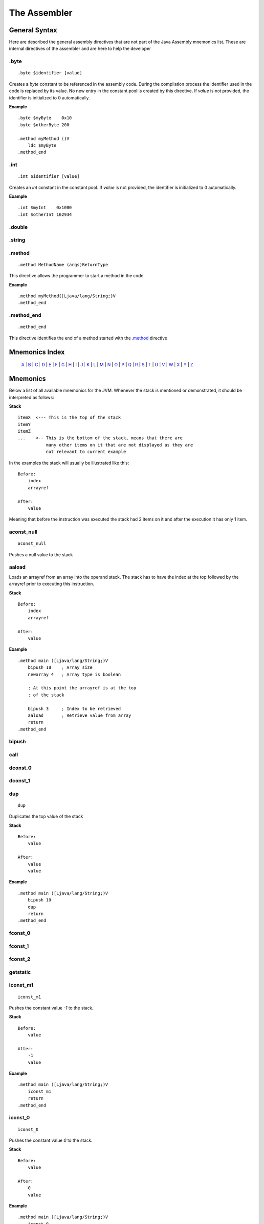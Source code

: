 .. highlight:: php

The Assembler
=============

General Syntax
--------------

Here are described the general assembly directives that are not part of the
Java Assembly mnemonics list. These are internal directives of the assembler
and are here to help the developer

.byte
^^^^^

::

    .byte $identifier [value]

Creates a `byte` constant to be referenced in the assembly code. During the
compilation process the identifier used in the code is replaced by its value.
No new entry in the constant pool is created by this directive.
If *value* is not provided, the identifier is initialized to 0 automatically.

**Example**

::

    .byte $myByte    0x10
    .byte $otherByte 200

    .method myMethod ()V
        ldc $myByte
    .method_end


.int
^^^^

::

    .int $identifier [value]

Creates an `int` constant in the constant pool.
If *value* is not provided, the identifier is initialized to 0 automatically.

**Example**

::

    .int $myInt    0x1000
    .int $otherInt 102934

.double
^^^^^^^

.string
^^^^^^^

.. _.method:

.method
^^^^^^^

::

    .method MethodName (args)ReturnType

This directive allows the programmer to start a method in the code.

**Example**

::

    .method myMethod([Ljava/lang/String;)V
    .method_end

.method_end
^^^^^^^^^^^

::

    .method_end

This directive identifies the end of a method started with the `.method`_
directive

Mnemonics Index
---------------

   `A`_ | `B`_ | `C`_ | `D`_ | `E`_ | `F`_ | `G`_ | `H`_ | `I`_ | `J`_ |
   `K`_ | `L`_ | `M`_ | `N`_ | `O`_ | `P`_ | `Q`_ | `R`_ | `S`_ | `T`_ |
   `U`_ | `V`_ | `W`_ | `X`_ | `Y`_ | `Z`_ 

Mnemonics
---------

Below a list of all available mnemonics for the JVM.
Whenever the stack is mentioned or demonstrated, it should be interpreted as
follows:

**Stack**

::

    itemX  <--- This is the top of the stack
    itemY
    itemZ  
    ...    <-- This is the bottom of the stack, means that there are
               many other items on it that are not displayed as they are
               not relevant to current example

In the examples the stack will usually be illustrated like this:

::

    Before:
        index
        arrayref

    After:
        value

Meaning that before the instruction was executed the stack had 2 items on it
and after the execution it has only 1 item.

.. _A:

.. _aconst_null:

aconst_null
^^^^^^^^^^^

::

    aconst_null

Pushes a null value to the stack

.. _aaload:

aaload
^^^^^^

Loads an arrayref from an array into the operand stack.
The stack has to have the index at the top followed by the arrayref prior to
executing this instruction.

**Stack**

::

    Before:
        index
        arrayref

    After:
        value

**Example**

::

    .method main ([Ljava/lang/String;)V
        bipush 10    ; Array size 
        newarray 4   ; Array type is boolean

        ; At this point the arrayref is at the top
        ; of the stack

        bipush 3     ; Index to be retrieved
        aaload       ; Retrieve value from array
        return
    .method_end

.. _B:

.. _bipush:

bipush
^^^^^^
.. _C:

.. _call:

call
^^^^
.. _D:

.. _dconst_0:

dconst_0
^^^^^^^^

.. _dconst_1:

dconst_1
^^^^^^^^

.. _dup:

dup
^^^

::

    dup

Duplicates the top value of the stack

**Stack**

::

    Before:
        value

    After:
        value
        value

**Example**

::

    .method main ([Ljava/lang/String;)V
        bipush 10
        dup
        return
    .method_end

.. _E:

.. _F:

.. _fconst_0:

fconst_0
^^^^^^^^

.. _fconst_1:

fconst_1
^^^^^^^^

.. _fconst_2:

fconst_2
^^^^^^^^

.. _G:

.. _getstatic:

getstatic
^^^^^^^^^

.. _H:

.. _I:

.. _iconst_m1:

iconst_m1
^^^^^^^^^

::

    iconst_m1

Pushes the constant value `-1` to the stack.

**Stack**

::

    Before:
        value

    After:
        -1
        value

**Example**

::

    .method main ([Ljava/lang/String;)V
        iconst_m1
        return
    .method_end

.. _iconst_0:

iconst_0
^^^^^^^^

::

    iconst_0

Pushes the constant value `0` to the stack.

**Stack**

::

    Before:
        value

    After:
        0
        value

**Example**

::

    .method main ([Ljava/lang/String;)V
        iconst_0
        return
    .method_end

.. _iconst_1:

iconst_1
^^^^^^^^

::

    iconst_1

Pushes the constant value `1` to the stack.

**Stack**

::

    Before:
        value

    After:
        1
        value

**Example**

::

    .method main ([Ljava/lang/String;)V
        iconst_1
        return
    .method_end

.. _iconst_2:

iconst_2
^^^^^^^^

::

    iconst_2

Pushes the constant value `2` to the stack.

**Stack**

::

    Before:
        value

    After:
        2
        value

**Example**

::

    .method main ([Ljava/lang/String;)V
        iconst_2
        return
    .method_end

.. _iconst_3:

iconst_3
^^^^^^^^

::

    iconst_3

Pushes the constant value `3` to the stack.

**Stack**

::

    Before:
        value

    After:
        3
        value

**Example**

::

    .method main ([Ljava/lang/String;)V
        iconst_3
        return
    .method_end

.. _iconst_4:

iconst_4
^^^^^^^^

::

    iconst_4

Pushes the constant value `4` to the stack.

**Stack**

::

    Before:
        value

    After:
        4
        value

**Example**

::

    .method main ([Ljava/lang/String;)V
        iconst_4
        return
    .method_end

.. _iconst_5:

iconst_5
^^^^^^^^

::

    iconst_5

Pushes the constant value `5` to the stack.

**Stack**

::

    Before:
        value

    After:
        5
        value

**Example**

::

    .method main ([Ljava/lang/String;)V
        iconst_5
        return
    .method_end

.. _invokevirtual:

invokevirtual
^^^^^^^^^^^^^

.. _invokestatic:

invokestatic
^^^^^^^^^^^^


.. _J:

.. _K:

.. _L:

.. _lconst_0:

lconst_0
^^^^^^^^

.. _lconst_1:

lconst_1
^^^^^^^^

.. _ldc:

ldc
^^^

.. _ldc_w:

ldc_w
^^^^^

.. _ldc2_w:

ldc2_w
^^^^^^

.. _M:

.. _N:

.. _newarray:

newarray
^^^^^^^^

::

    newarray type

Pops an int from the operand stack and creates a new array in the operand 
stack with type `type` and puts its reference (an arrayref) in the operand 
stack. The size of the array is defined by the poped int.
`type` can be one of the following values:

* 4 - Array of boolean
* 5 - Array of char
* 6 - Array of float
* 7 - Array of double
* 8 - Array of byte
* 9 - Array of short
* 10 - Array of int
* 11 - Array of long

If any other value is passed a runtime error will be thrown and the execution
will be aborted.

**Stack**

::

    Before:
        size

    After:
        arrayref

**Example**

::

    .method main ([Ljava/lang/String;)V
        bipush 10    ; Array size 
        newarray 4   ; Array type is boolean
        return
    .method_end

.. _nop:

nop
^^^

::

    nop

This is the No OPeration opcode.

**Example**

::

    .method main ([Ljava/lang/String;)V
        nop
        return
    .method_end

.. _O:

.. _P:

.. _pop:

pop
^^^

Pops an item from the top of the operand stack.

**Stack**

::

    Before:
        value1
        value2
        ...

    After:
        value2
        ...

**Example**

::

    .method main ([Ljava/lang/String;)V
        bipush 10
        dup
        pop
        return
    .method_end

.. _pop2:

pop2
^^^^

If the operand stack has two or more items on it, pops the 2 items in the top
from it. If only one item is available, then this is poped.

**Stack**

::

    Before:
        value1
        value2
        value3

    After:
        value3

**Example**

::

    .method main ([Ljava/lang/String;)V
        bipush 10
        dup
        pop2
        return
    .method_end

.. _Q:

.. _R:

.. _return:

return
^^^^^^
.. _S:

.. _sipush:

sipush
^^^^^^

.. _T:

.. _U:

.. _V:

.. _W:

.. _X:

.. _Y:

.. _Z:
